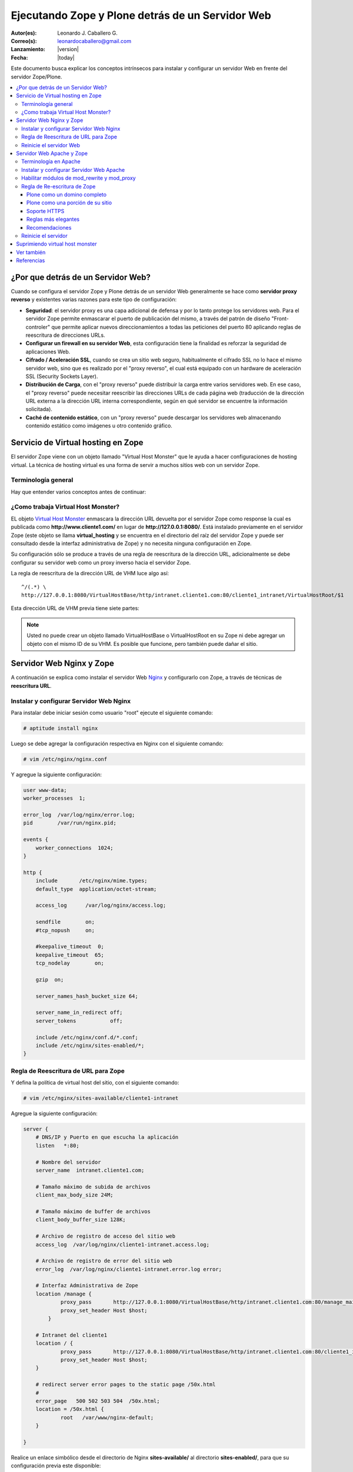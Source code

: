 .. -*- coding: utf-8 -*-

.. _zope_plone_webserver:

=================================================
Ejecutando Zope y Plone detrás de un Servidor Web
=================================================

:Autor(es): Leonardo J. Caballero G.
:Correo(s): leonardocaballero@gmail.com
:Lanzamiento: |version|
:Fecha: |today|

Este documento busca explicar los conceptos intrínsecos para instalar y configurar un servidor Web en frente del servidor Zope/Plone.

.. contents :: :local:

¿Por que detrás de un Servidor Web?
===================================

Cuando se configura el servidor Zope y Plone detrás de un servidor Web generalmente se hace como **servidor proxy reverso** y existentes varias razones para este tipo de configuración:

* **Seguridad**: el servidor proxy es una capa adicional de defensa y por lo tanto protege los servidores web. Para el servidor Zope permite enmascarar el puerto de publicación del mismo, a través del patrón de diseño "Front-controler" que permite aplicar nuevos direccionamientos a todas las peticiones del puerto 80 aplicando reglas de reescritura de direcciones URLs.
* **Configurar un firewall en su servidor Web**, esta configuración tiene la finalidad es reforzar la seguridad de aplicaciones Web.
* **Cifrado / Aceleración SSL**, cuando se crea un sitio web seguro, habitualmente el cifrado SSL no lo hace el mismo servidor web, sino que es realizado por el "proxy reverso", el cual está equipado con un hardware de aceleración SSL (Security Sockets Layer).
* **Distribución de Carga**, con el "proxy reverso" puede distribuir la carga entre varios servidores web. En ese caso, el "proxy reverso" puede necesitar reescribir las direcciones URLs de cada página web (traducción de la dirección URL externa a la dirección URL interna correspondiente, según en qué servidor se encuentre la información solicitada).
* **Caché de contenido estático**, con un "proxy reverso" puede descargar los servidores web almacenando contenido estático como imágenes u otro contenido gráfico.


Servicio de Virtual hosting en Zope
===================================
El servidor Zope viene con un objeto llamado "Virtual Host Monster" que le ayuda a hacer configuraciones de hosting virtual. 
La técnica de hosting virtual es una forma de servir a muchos sitios web con un servidor Zope.


Terminología general
--------------------

Hay que entender varios conceptos antes de continuar:

.. glossary::

  vhost
    Es una nomenclatura del Ingles "Hosting Virtual" que hace referencia del Hosting Virtual.

  Hosting Virtual
    Según la documentación sobre `Hosting Virtual`_ en Apache Versión 2.0 `'El término Hosting Virtual se refiere a hacer funcionar más de un sitio web (tales como www.company1.com y www.company2.com) en una sola máquina. Los sitios web virtuales pueden estar "basados en direcciones IP", lo que significa que cada sitio web tiene una dirección IP diferente, o "basados en nombres diferentes", lo que significa que con una sola dirección IP están funcionando sitios web con diferentes nombres (de dominio). El hecho de que estén funcionando en la misma máquina física pasa completamente desapercibido para el usuario que visita esos sitios web'`.

  VHM
    Es una nomenclatura del Ingles "Virtual Host Monster" que hace referencia al objeto encargado de Hosting Virtual del servidor Zope.

  Virtual Host Monster
    Según la documentación sobre `VirtualHostMonster`_ en la Wiki de Zope2 `'Es un objeto, usualmente encontrado en la carpeta raíz de la instancia de Zope, el cual hace trabajar a los hosts virtual'`.

  Proxy inverso
    Según la documentación sobre Proxy en su sección Reverse Proxy/`Proxy inverso`_ en Wikipedia Español `'Un reverse proxy es un servidor proxy instalado en el domicilio de uno o más servidores web. Todo el tráfico entrante de Internet y con el destino de uno de esos servidores web pasa a través del servidor proxy'`.

  Reescritura de URL
    Según la documentación sobre `URL rewriting`_ (Rewrite engine) en Wikipedia Ingles `'La reescritura de direcciones URL (a veces conocida como dirección URL de adornadas, cortas o amigable a los motores de buscadores) le permite modificar la apariencia de las dirección URL Web, para esto usa un motor de reescritura de URL, por lo generar incorporado en un Servidor Web. Esta técnica es usada para proveer enlaces web cortos y de mayor entendimiento y relevancia a páginas Web. La técnica añade un grado de separación entre los archivos que se utilizan para generar una página web y la dirección URL que se presenta al mundo.'`.

  Servidores Web
    Según la documentación sobre `Servidor web`_ en Wikipedia Español `'es un programa informático que procesa una aplicación del lado del servidor realizando conexiones bidireccionales y/o unidireccionales y síncronas o asíncronas con el cliente generando o cediendo una respuesta en cualquier lenguaje o Aplicación del lado del cliente. El código recibido por el cliente suele ser compilado y ejecutado por un navegador web. Para la transmisión de todos estos datos suele utilizarse algún protocolo. Generalmente se utiliza el protocolo HTTP para estas comunicaciones, perteneciente a la capa de aplicación del modelo OSI. El término también se emplea para referirse al ordenador que ejecuta el programa.'`.

  Servidor HTTP Apache
    Según la documentación sobre `Servidor HTTP Apache`_ en Wikipedia Español `'es un servidor web HTTP de código abierto, para plataformas Unix (BSD, GNU/Linux, etc.), Microsoft Windows, Macintosh y otras, que implementa el protocolo HTTP/1.1 y la noción de sitio virtual'`.

  Nginx
    Según la documentación sobre `Nginx en Wikipedia Español`_ `'es un servidor web/proxy inverso ligero de alto rendimiento y un proxy para protocolos de correo electrónico (IMAP/POP3).'`.


¿Como trabaja Virtual Host Monster?
-----------------------------------

EL objeto `Virtual Host Monster`_ enmascara la dirección URL devuelta por el servidor Zope como response la cual es publicada como **http://www.cliente1.com/** en lugar de **http://127.0.0.1:8080/**. Está instalado previamente en el servidor Zope (este objeto se llama **virtual_hosting** y se encuentra en el directorio del raíz del servidor Zope y puede ser consultado desde la interfaz administrativa de Zope) y no necesita ninguna configuración en Zope. 

Su configuración sólo se produce a través de una regla de reescritura de la dirección URL, adicionalmente se debe configurar su servidor web como un proxy inverso hacia el servidor Zope. 

La regla de reescritura de la dirección URL de VHM luce algo así: ::

    ^/(.*) \ 
    http://127.0.0.1:8080/VirtualHostBase/http/intranet.cliente1.com:80/cliente1_intranet/VirtualHostRoot/$1

Esta dirección URL de VHM previa tiene siete partes:

.. glossary::

  ^/(.*) \ 
    ¿Qué significa eso? Bueno, esto es una `expresión regular`_, que coincide con casi todo. Voy a explicarlo con calma:

    * El carácter ``^`` significa empezar por el principio, el principio es donde está justo después del nombre de dominio (por ejemplo, después de http://www.cliente1.com).
    * El carácter ``/`` significa que coincida con el primer ``/`` que venga (después del nombre de dominio, por ejemplo, http://www.cliente1.com/).
    * El carácter ``(`` significa recordar todo lo que allá coincidido entre este carácter y ``)`` y lo llaman como \$1
    * El carácter ``.`` significa que coincida con cualquier carácter simple que no sea un espacio en blanco (espacios o tabulaciones).
    * El carácter ``*`` significa en realidad el operador de la izquierda puede ser igualado a 0 o más veces - en otras palabras, coinciden con el texto continuo hasta llegar a una línea final o espacio en blanco.
    * El carácter ``\`` significa salto de linea en la configuración del servidor Web y se utiliza para hacer las configuraciones del servidor Web más legibles por humanos.

    En pocas palabras ``^/(.*)`` significa **Coincidir todo lo que empieza con un ``/`` y guardar todos los caracteres después del carácter ``/``,** esto luego es procesado por la variable \$1 que mas adelante se explica que función cumple.

  http://127.0.0.1:8080
    Esto es para el aplicar el proxy reverso en su servidor Web. Esto configura a cual servidor debería acceder, además incluir el protocolo, host y puerto. En este ejemplo el proxy reverso accede al servidor Zope en el puerto 8080 en el mismo host usando el protocolo http. En Apache 2.2 se hace con el módulo **mod_proxy** y Nginx con su configuración **por defecto**. 

  VirtualHostBase
    Esta es la palabra clave mágica para iniciar el hosting virtual. ¡Usted no debe agregar un objeto llamado VirtualHostBase en el directorio raíz de su Zope!

  http
    Es el primer segmento de ruta después del VirtualHostBase define el protocolo del la dirección URL del vhost.

  intranet.cliente1.com:80
    Es el segundo elemento después del VirtualHostBase y define el servidor y el puerto. Junto con el protocolo es la parte base de la dirección URL, en este ejemplo **http://intranet.cliente1.com:80**. Como el VirtualHostBase el protocolo y servidor no son objetos reales. Ellos son solo colocados dentro de la dirección URL para propósitos de configuración y estos son despojados de la dirección URL después de la configuración del host virtual para cada solicitud.

  cliente1_intranet
    Ahora el verdadero recorrido a través de servidor Zope es que inicia. Después de configurar la parte de protocolo y el servidor de la nueva dirección URL que esta atravesando a través de Zope a la nueva raíz virtual para el host virtual. Usted puede agregar cero o más objetos aquí.

  VirtualHostRoot
    Finalmente la palabra clave mágica con la que se ha llegado al nuevo raíz virtual para el vhost. Cada cosa después del VirtualHostRoot es visible en el navegador Web.

  Caso especial _vh_documentos
    Imagine que usted quiere tener **http://intranet.cliente1.com/documentos/** como la dirección URL de su dirección URL virtual. Entonces usted puede obtener el efecto usando la declaración especial ``_vh_``. Cualquier segmento de ruta iniciando con ``_vh_`` es despojado de la dirección URL para ser recorrido a través de Zope y volver a ser agregado sin ``_vh_`` después de recorrido.

    Un ejemplo: ::

      ^/documentos/(.*) \
      http://127.0.0.1:8080/VirtualHostBase/http/intranet.cliente1.com:80/cliente1_intranet/VirtualHostRoot/_vh_documentos/$1

  \$1
    Así mismo como el ``^/(.*)`` y el ``\$1`` ambos son tipos de `expresión regular`_ hacia alguna sección especifica de su sitio, un ejemplo, puede ser una sección llamada **documentos**. Entonces el valor obtenido de la expresión ``^/(.*)`` se almacena en la variable \$1".


.. note::

  Usted no puede crear un objeto llamado VirtualHostBase o VirtualHostRoot en su Zope 
  ni debe agregar un objeto con el mismo ID de su VHM. Es posible que funcione, 
  pero también puede dañar el sitio.


Servidor Web Nginx y Zope
=========================

A continuación se explica como instalar el servidor Web `Nginx`_ y configurarlo con Zope, a través de técnicas de **reescritura URL**.

Instalar y configurar Servidor Web Nginx
----------------------------------------

Para instalar debe iniciar sesión como usuario "root" ejecute el siguiente
comando:  

.. code-block:: sh

  # aptitude install nginx

Luego se debe agregar la configuración respectiva en Nginx con el siguiente
comando: 

.. code-block:: sh

  # vim /etc/nginx/nginx.conf

Y agregue la siguiente configuración: 

.. code-block:: cfg

    user www-data;
    worker_processes  1;

    error_log  /var/log/nginx/error.log;
    pid        /var/run/nginx.pid;

    events {
        worker_connections  1024;
    }

    http {
        include       /etc/nginx/mime.types;
        default_type  application/octet-stream;

        access_log      /var/log/nginx/access.log;

        sendfile        on;
        #tcp_nopush     on;

        #keepalive_timeout  0;
        keepalive_timeout  65;
        tcp_nodelay        on;

        gzip  on;

        server_names_hash_bucket_size 64;

        server_name_in_redirect off;
        server_tokens           off;

        include /etc/nginx/conf.d/*.conf;
        include /etc/nginx/sites-enabled/*;
    }


Regla de Reescritura de URL para Zope
-------------------------------------

Y defina la política de virtual host del sitio, con el siguiente comando: 

.. code-block:: sh

  # vim /etc/nginx/sites-available/cliente1-intranet

Agregue la siguiente configuración: 

.. code-block:: cfg

    server {
        # DNS/IP y Puerto en que escucha la aplicación
        listen   *:80;

        # Nombre del servidor
        server_name  intranet.cliente1.com;

        # Tamaño máximo de subida de archivos
        client_max_body_size 24M;

        # Tamaño máximo de buffer de archivos
        client_body_buffer_size 128K;

        # Archivo de registro de acceso del sitio web
        access_log  /var/log/nginx/cliente1-intranet.access.log;

        # Archivo de registro de error del sitio web
        error_log  /var/log/nginx/cliente1-intranet.error.log error;

        # Interfaz Administrativa de Zope
        location /manage {
                proxy_pass       http://127.0.0.1:8080/VirtualHostBase/http/intranet.cliente1.com:80/manage_main/VirtualHostRoot/;
                proxy_set_header Host $host;
            }

        # Intranet del cliente1
        location / {
                proxy_pass       http://127.0.0.1:8080/VirtualHostBase/http/intranet.cliente1.com:80/cliente1_intranet/VirtualHostRoot/;
                proxy_set_header Host $host;
        }

        # redirect server error pages to the static page /50x.html
        #
        error_page   500 502 503 504  /50x.html;
        location = /50x.html {
                root   /var/www/nginx-default;
        }

    }


Realice un enlace simbólico desde el directorio de Nginx **sites-available/**
al directorio **sites-enabled/**, para que su configuración previa este
disponible: 

.. code-block:: sh

  # ln -s /etc/nginx/sites-available/cliente1-intranet /etc/nginx/sites-enabled/cliente1-intranet


Reinicie el servidor Web
------------------------

Luego reinicie su servidor Nginx con el siguiente comando: 

.. code-block:: sh

  # /etc/init.d/nginx reload


Servidor Web Apache y Zope
==========================

A continuación se explica como instalar el servidor Web `Apache 2`_ y configurarlo como un **Proxy inverso** con Zope, además aplicando técnicas de **reescritura URL**.

Terminología en Apache
----------------------

Hay que entender varios conceptos antes de continuar:

.. glossary::

  Módulos Apache 2
    Una lista de todos los módulos de Apache 2.2 con sus opciones. Más información http://httpd.apache.org/docs/2.2/es/mod/

  Como reescribir dirección URL
    Un buen sobre la técnica de reescritura de direcciones URL con las reglas de reescritura. Más información http://httpd.apache.org/docs-2.0/misc/rewriteguide.html 

  Referencias de módulo mod_proxy
    La referencias oficial desde la documentación de Apache 2.2. Más información http://httpd.apache.org/docs/2.2/es/mod/mod_proxy.html

  Referencias de módulo mod_ssl
    Cifrado SSL con apache 2. Más información http://httpd.apache.org/docs/2.2/es/mod/mod_ssl.html


Instalar y configurar Servidor Web Apache
-----------------------------------------

Para instalar debe iniciar sesión como usuario "root" ejecute el siguiente
comando: 

.. code-block:: sh

  # aptitude install apache2


Habilitar módulos de mod_rewrite y mod_proxy
--------------------------------------------

Próximo paso es habilitar ``mod_proxy`` y ``mod_rewrite``.

-   Módulo `mod_rewrite`_: Es usado como un motor de reescritura
    basado en reglas para reescribir direcciones URL solicitadas en tiempo de
    ejecución, es decir le permite a usted apuntar a una dirección URL en
    otra dirección URL. Para habilitar ese módulo debe ejecutar el siguiente comando:

    .. code-block:: sh

      # a2enmod proxy
      Enabling module proxy.
      Run '/etc/init.d/apache2 restart' to activate new configuration!

-   Módulo `mod_proxy`_: Es un `Proxy inverso`_ que le permite apuntar
    a una dirección URL en otro servidor en otro puerto. Este sirve como un
    traductor, para que el usuario nunca se comunique con cualquier otro
    servicio que use otro puerto que no sea el 80, es decir es un
    intermediario transparente hacia otro sitio. Con este módulo los usuarios
    pueden ir de Plone hacia una aplicación PHP, y luego a una aplicación
    Java y nunca saberlo. Para habilitar ese módulo debe ejecutar el siguiente comando: 

    .. code-block:: sh

      # a2enmod rewrite
      Enabling module rewrite.
      Run '/etc/init.d/apache2 restart' to activate new configuration!


Luego puede editar la configuración del módulo **mod_proxy**, con el
siguiente comando: 

.. code-block:: sh

  # vim /etc/apache2/mods-enabled/proxy.conf


Ahora, encontramos los siguientes ajustes y coinciden con lo que tengo aquí.
Siga exactamente esto, o usted podría terminar con teniendo un proxy abierto
que permite a otros rebote a través de su máquina para llegar a cualquier
lugar que desee de forma anónima, enviar spam, etc. Hagas lo que hagas, nunca
active su ***ProxyRequests On***. 

.. code-block:: cfg

    ProxyRequests Off
    ProxyPreserveHost On
    <Proxy *>
         Order deny,allow
         #Deny from all
         Allow from all
    </Proxy>

Regla de Re-escritura de Zope
-----------------------------

Y defina la política de virtual host del sitio, con el siguiente comando: 

.. code-block:: sh

  # vim /etc/apache2/sites-available/cliente1-intranet

Agregue la siguiente configuración: 

.. code-block:: cfg

    <VirtualHost *:80>
      ServerName    www.cliente1.com
      ServerAlias   intranet.cliente1.com
      ServerAdmin   webmaster@intranet.cliente1.com
      ServerSignature On

      CustomLog     /var/log/apache2/cliente1-intranet-access.log combined
      ErrorLog      /var/log/apache2/cliente1-intranet-error.log
      LogLevel warn

      # registro del rebajar la tasa de compresión a un archivo
      #CustomLog /var/log/apache2/deflate_log deflate

      <IfModule mod_rewrite.c>
        RewriteEngine On

        # uso RewriteLog para la depuración de problemas con sus reglas de reescritura 
        # debe desactivar después de encontrar el error, ya que el disco duro se llenaría *muy rápido*
        # RewriteLog "/var/log/apache2/rewrite_log"
        # RewriteLogLevel 2

        # sirviendo los iconos desde el servidor Apache 2
        RewriteRule ^/icons/ - [L]

        # reescribir cualquier acceso al ZMI en un servidor seguro
        # RewriteRule ^/(.*)/manage(.*) \
        # https://secure.cliente1.com/Zope/cliente1_instance/cliente1_com/$1/manage$2 [NC,R=301,L]
        # RewriteRule ^/manage(.*) \
        # https://secure.cliente1.com/Zope/cliente1_instance/cliente1_com/manage$1  [NC,R=301,L]


       # reescribir cualquier otro acceso al servidor Zope usando un proxy [P] 
       # y añadir las palabras claves mágicas del VMH. 
       # usar la variable de servidor %{SERVER_NAME} en lugar de cliente1.com 
       # para evitar que se desborde la directiva ServerAlias​​, 
       # usar la variable de servidor %{HTTP_HOST} no es recomendable ya que puede contener el puerto

       RewriteRule ^/manage/(.*) \
           http://127.0.0.1:8080/VirtualHostBase/http/%{SERVER_NAME}:80/manage_main/VirtualHostRoot/$1 [L,P]

       RewriteRule ^/(.*) \
           http://127.0.0.1:8080/VirtualHostBase/http/%{SERVER_NAME}:80/cliente1_intranet/VirtualHostRoot/$1 [L,P]

      </IfModule>

      <IfModule mod_proxy.c>
        ProxyVia On

        # evitar que el servidor web sea utilizado como proxy
        <LocationMatch "^[^/]">
          Deny from all
        </LocationMatch>
      </IfModule>

      # almacenamiento en caché (inhabilitado)
      # esto cacheará todos los archivos con la información correcta de caché a partir /
      <IfModule mod_mem_cache.c>
      # CacheEnable mem /
      </IfModule>

      # compresión (inhabilitado)
      <IfModule mod_deflate.c>
       SetOutputFilter DEFLATE
      </IfModule>
    </VirtualHost>


Realice un enlace simbólico desde el directorio de Apache 2.2 **sites-available/** al directorio **sites-enabled/**, para que su configuración previa este disponible 

.. code-block:: sh

  # ln -s /etc/apache2/sites-available/cliente1-intranet /etc/apache2/sites-enabled/cliente1-intranet

A continuación, algunas configuraciones muy características:


Plone como un domino completo
~~~~~~~~~~~~~~~~~~~~~~~~~~~~~

Tener un nombre de host completo (es decir, todo bajo "/") que es servido por
un único sitio Plone, añade esto a su configuración de VirtualHost de Apache
la siguiente configuración: 

.. code-block:: sh

  RewriteEngine On
  RewriteRule ^/(.*)$
    http://127.0.0.1:8080/VirtualHostBase/http/%{SERVER_NAME}:80/cliente1_intranet/VirtualHostRoot/$1 [L,P]

Plone como una porción de su sitio
~~~~~~~~~~~~~~~~~~~~~~~~~~~~~~~~~~

Alternativamente, usted podría mapear su sitio Plone dentro de un sub-
directorio de un sitio existente sin subsumirlo como todo el sitio. ¿Para
hacer esto hay es usar una regla de reescritura ligeramente diferente?. En
primer lugar, lo mejor es crear un sitio Plone con un ID que coincida con el
nombre de directorio en el que desea que el sitio este publicado. Por
ejemplo, si desea que la dirección URL de su sitio Plone sea así: ::

  http://cliente1.com/cliente1_intranet


Entonces debería crear su sitio Plone con el identificador **cliente1_intranet**. 
Para aparejar eso a este sitio que se muestra cuando usted navega a la dirección 
`http://cliente1.com/cliente1_intranet`_, debe especificar la reescritura de 
la siguiente forma: 

.. code-block:: sh

  RewriteEngine On
  RewriteRule ^/cliente1_intranet($|/.*) http://127.0.0.1:8080/VirtualHostBase/http/%{SERVER_NAME}:80/VirtualHostRoot/cliente1_intranet$1 [L,P]

Soporte HTTPS
~~~~~~~~~~~~~

Si usted quiere soportar acceso seguro HTTPS a su sitio Plone, es algo
parecida la regla de reescritura anterior para su VirtualHost. Cambie "http"
a "https" y cambiar los números de puerto de "80" a "443", de esta forma: 

.. code-block:: sh

  RewriteRule ^/(.*)$ \
   http://127.0.0.1:8080/VirtualHostBase/https/%{SERVER_NAME}:443/VirtualHostRoot/$1 [L,P]

Más información http://plone.org/documentation/kb/apache-ssl

Reglas más elegantes
~~~~~~~~~~~~~~~~~~~~

Si usted tiene necesidades mas exóticas, tome un tiempo y lea la página de
`Virtual Host Monster`_, y considere tener a la mano el `RewriteRule Witch`_,
el cual es un generador de directivas RewriteRule de Apache para Virtual Host
en Zope.

Recomendaciones
~~~~~~~~~~~~~~~

- Si tienes problemas raros con sus reglas, es recomendado activar el
  `RewriteLog`_ y alzar el `RewriteLogLevel`_ a tu conveniencia, consulte
  la documentación de `Mod_rewrite`_.


Reinicie el servidor
--------------------

Luego reinicie su servidor Nginx con el siguiente comando: 

.. code-block:: sh

  # /etc/init.d/apache2 reload


Suprimiendo virtual host monster
================================

En el caso de que usted ha establecido reglas de virtual hosting de modo 
que ya no se Zope le permiten acceder a la interfaz de gestión, puede agregar
``_SUPPRESS_ACCESSRULE"`` a la dirección URL para desactivar VirtualHostMonster.

https://plone.dcri.duke.edu/info/faq/vhm

Ver también
===========

-   `Zope Virtual Hosting Services`_
-   `Running Plone and Zope behind an Apache 2 web server`_
-   `Mapping the Virtual Host`_


Referencias
===========

-   `Integración de Plone con el Servidor Web Nginx de la fundación CENDITEL`_.
-   `Definir Virtual Host y Reescritura de Servidor Web`_. 
-   `Proxy Apache a Zope`_.
-   `How VHM works`_.

.. _Hosting Virtual: http://httpd.apache.org/docs/2.0/es/vhosts/
.. _VirtualHostMonster: http://wiki.zope.org/zope2/VirtualHostMonster
.. _Nginx: http://wiki.nginx.org/NginxEs
.. _Apache 2: http://httpd.apache.org/
.. _mod_rewrite: http://httpd.apache.org/docs/2.2/mod/mod_rewrite.html
.. _mod_proxy: http://httpd.apache.org/docs/2.2/mod/mod_proxy.html
.. _Proxy inverso: http://es.wikipedia.org/wiki/Proxy#Reverse_Proxy_.2F_Proxy_inverso
.. _URL rewriting: http://en.wikipedia.org/wiki/URL_rewriting
.. _Servidor web: http://es.wikipedia.org/wiki/Servidor_web
.. _Servidor HTTP Apache: http://es.wikipedia.org/wiki/Servidor_HTTP_Apache
.. _Nginx en Wikipedia Español: http://es.wikipedia.org/wiki/Nginx
.. _http://cliente1.com/cliente1_intranet: http://cliente1.com/cliente1_intranet
.. _Virtual Host Monster: https://weblion.psu.edu/trac/weblion/wiki/VirtualHostMonster
.. _RewriteRule Witch: http://betabug.ch/zope/witch
.. _RewriteLog: http://httpd.apache.org/docs/2.2/mod/mod_rewrite.html#rewritelog
.. _RewriteLogLevel: http://httpd.apache.org/docs/2.2/mod/mod_rewrite.html#rewriteloglevel
.. _Zope Virtual Hosting Services: http://www.zope.org/Documentation/Books/ZopeBook/2_6Edition/VirtualHosting.stx
.. _Running Plone and Zope behind an Apache 2 web server: http://plone.org/documentation/kb/plone-apache/tutorial-all-pages
.. _Mapping the Virtual Host: http://www.insmallsteps.com/lessons/lesson-hosting-install/mapping-the-virtual-host
.. _Integración de Plone con el Servidor Web Nginx de la fundación CENDITEL: http://plataforma.cenditel.gob.ve/wiki/Plone%3APloneVHostWebServer
.. _Definir Virtual Host y Reescritura de Servidor Web: http://wiki.canaima.softwarelibre.gob.ve/wiki/Definir_Virtual_Host_y_Reescritura_de_Servidor_Web
.. _Proxy Apache a Zope: https://weblion.psu.edu/trac/weblion/wiki/ProxyApacheToZope
.. _How VHM works: http://plone.org/documentation/kb/plone-apache/vhm
.. _expresión regular: http://es.wikipedia.org/wiki/Expresión_regular
